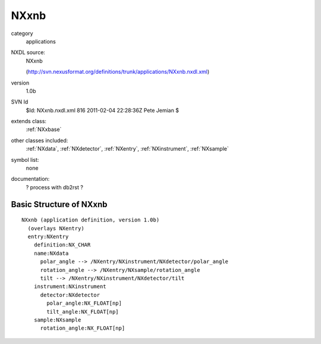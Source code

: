 ..  _NXxnb:

#####
NXxnb
#####

.. index::  ! classes - applications; NXxnb

category
    applications

NXDL source:
    NXxnb
    
    (http://svn.nexusformat.org/definitions/trunk/applications/NXxnb.nxdl.xml)

version
    1.0b

SVN Id
    $Id: NXxnb.nxdl.xml 816 2011-02-04 22:28:36Z Pete Jemian $

extends class:
    :ref:`NXxbase`

other classes included:
    :ref:`NXdata`, :ref:`NXdetector`, :ref:`NXentry`, :ref:`NXinstrument`, :ref:`NXsample`

symbol list:
    none

documentation:
    ? process with db2rst ?


Basic Structure of NXxnb
========================

::

    NXxnb (application definition, version 1.0b)
      (overlays NXentry)
      entry:NXentry
        definition:NX_CHAR
        name:NXdata
          polar_angle --> /NXentry/NXinstrument/NXdetector/polar_angle
          rotation_angle --> /NXentry/NXsample/rotation_angle
          tilt --> /NXentry/NXinstrument/NXdetector/tilt
        instrument:NXinstrument
          detector:NXdetector
            polar_angle:NX_FLOAT[np]
            tilt_angle:NX_FLOAT[np]
        sample:NXsample
          rotation_angle:NX_FLOAT[np]
    
